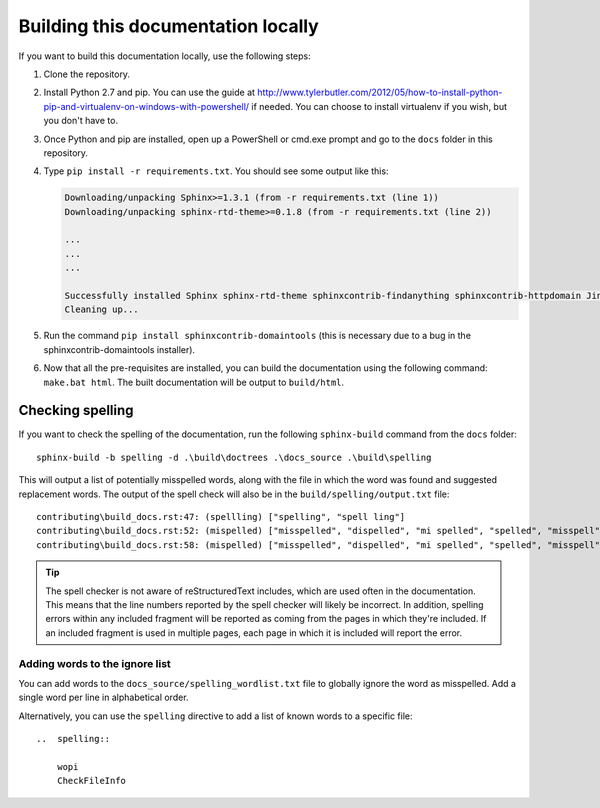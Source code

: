 
.. _building docs:

Building this documentation locally
===================================

If you want to build this documentation locally, use the following steps:

#.  Clone the repository.
#.  Install Python 2.7 and pip. You can use the guide at
    http://www.tylerbutler.com/2012/05/how-to-install-python-pip-and-virtualenv-on-windows-with-powershell/ if needed.
    You can choose to install virtualenv if you wish, but you don't have to.
#.  Once Python and pip are installed, open up a PowerShell or cmd.exe prompt and go to the ``docs`` folder in this
    repository.
#.  Type ``pip install -r requirements.txt``. You should see some output like this:

    ..  code-block:: text

        Downloading/unpacking Sphinx>=1.3.1 (from -r requirements.txt (line 1))
        Downloading/unpacking sphinx-rtd-theme>=0.1.8 (from -r requirements.txt (line 2))

        ...
        ...
        ...

        Successfully installed Sphinx sphinx-rtd-theme sphinxcontrib-findanything sphinxcontrib-httpdomain Jinja2 alabaster babel six Pygments snowballstemmer docutils colorama markupsafe pytz
        Cleaning up...

#.  Run the command ``pip install sphinxcontrib-domaintools`` (this is necessary due to a bug in the
    sphinxcontrib-domaintools installer).
#.  Now that all the pre-requisites are installed, you can build the documentation using the following command:
    ``make.bat html``. The built documentation will be output to ``build/html``.

Checking spelling
-----------------

If you want to check the spelling of the documentation, run the following ``sphinx-build`` command from the ``docs``
folder::

    sphinx-build -b spelling -d .\build\doctrees .\docs_source .\build\spelling

This will output a list of potentially misspelled words, along with the file in which the word was found and suggested
replacement words. The output of the spell check will also be in the ``build/spelling/output.txt`` file::

    contributing\build_docs.rst:47: (spellling) ["spelling", "spell ling"]
    contributing\build_docs.rst:52: (mispelled) ["misspelled", "dispelled", "mi spelled", "spelled", "misspell", "misperceived", "misplayed"]
    contributing\build_docs.rst:58: (mispelled) ["misspelled", "dispelled", "mi spelled", "spelled", "misspell", "misperceived", "misplayed"]

..  tip::
    The spell checker is not aware of reStructuredText includes, which are used often in the documentation. This
    means that the line numbers reported by the spell checker will likely be incorrect. In addition, spelling errors
    within any included fragment will be reported as coming from the pages in which they're included. If an included
    fragment is used in multiple pages, each page in which it is included will report the error.

Adding words to the ignore list
~~~~~~~~~~~~~~~~~~~~~~~~~~~~~~~

You can add words to the ``docs_source/spelling_wordlist.txt`` file to globally ignore the word as misspelled. Add a
single word per line in alphabetical order.

Alternatively, you can use the ``spelling`` directive to add a list of known words to a specific file::

    ..  spelling::

        wopi
        CheckFileInfo
